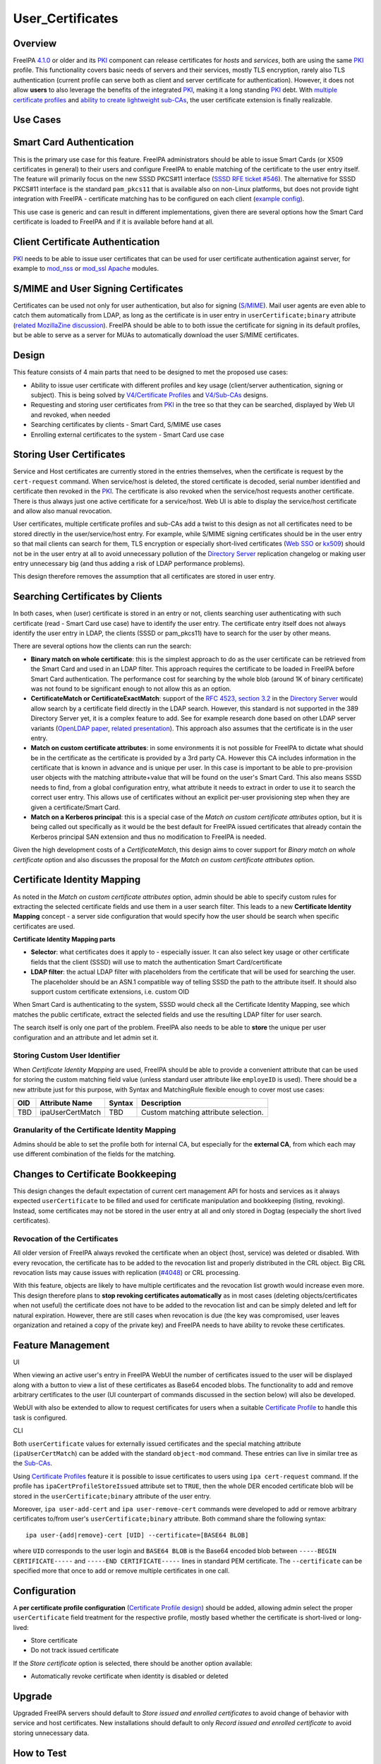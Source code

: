 User_Certificates
=================

Overview
--------

FreeIPA `4.1.0 <Releases/4.1.0>`__ or older and its `PKI <PKI>`__
component can release certificates for *hosts* and *services*, both are
using the same `PKI <PKI>`__ profile. This functionality covers basic
needs of servers and their services, mostly TLS encryption, rarely also
TLS authentication (current profile can serve both as client and server
certificate for authentication). However, it does not allow **users** to
also leverage the benefits of the integrated `PKI <PKI>`__, making it a
long standing `PKI <PKI>`__ debt. With `multiple certificate
profiles <V4/Certificate_Profiles>`__ and `ability to create lightweight
sub-CAs <V4/Sub-CAs>`__, the user certificate extension is finally
realizable.



Use Cases
---------



Smart Card Authentication
----------------------------------------------------------------------------------------------

This is the primary use case for this feature. FreeIPA administrators
should be able to issue Smart Cards (or X509 certificates in general) to
their users and configure FreeIPA to enable matching of the certificate
to the user entry itself. The feature will primarily focus on the new
SSSD PKCS#11 interface (`SSSD RFE ticket
#546 <https://fedorahosted.org/sssd/ticket/546>`__). The alternative for
SSSD PKCS#11 interface is the standard ``pam_pkcs11`` that is available
also on non-Linux platforms, but does not provide tight integration with
FreeIPA - certificate matching has to be configured on each client
(`example
config <https://github.com/OpenSC/pam_pkcs11/blob/master/doc/README.ldap_mapper>`__).

This use case is generic and can result in different implementations,
given there are several options how the Smart Card certificate is loaded
to FreeIPA and if it is available before hand at all.



Client Certificate Authentication
----------------------------------------------------------------------------------------------

`PKI <PKI>`__ needs to be able to issue user certificates that can be
used for user certificate authentication against server, for example to
`mod_nss <https://fedorahosted.org/mod_nss/>`__ or
`mod_ssl <http://www.modssl.org/>`__
`Apache <http://httpd.apache.org/>`__ modules.



S/MIME and User Signing Certificates
----------------------------------------------------------------------------------------------

Certificates can be used not only for user authentication, but also for
signing (`S/MIME <http://en.wikipedia.org/wiki/S/MIME>`__). Mail user
agents are even able to catch them automatically from LDAP, as long as
the certificate is in user entry in ``userCertificate;binary`` attribute
(`related MozillaZine
discussion <http://forums.mozillazine.org/viewtopic.php?t=465963>`__).
FreeIPA should be able to to both issue the certificate for signing in
its default profiles, but be able to serve as a server for MUAs to
automatically download the user S/MIME certificates.

Design
------

This feature consists of 4 main parts that need to be designed to met
the proposed use cases:

-  Ability to issue user certificate with different profiles and key
   usage (client/server authentication, signing or subject). This is
   being solved by `V4/Certificate Profiles <V4/Certificate_Profiles>`__
   and `V4/Sub-CAs <V4/Sub-CAs>`__ designs.
-  Requesting and storing user certificates from `PKI <PKI>`__ in the
   tree so that they can be searched, displayed by Web UI and revoked,
   when needed
-  Searching certificates by clients - Smart Card, S/MIME use cases
-  Enrolling external certificates to the system - Smart Card use case



Storing User Certificates
----------------------------------------------------------------------------------------------

Service and Host certificates are currently stored in the entries
themselves, when the certificate is request by the ``cert-request``
command. When service/host is deleted, the stored certificate is
decoded, serial number identified and certificate then revoked in the
`PKI <PKI>`__. The certificate is also revoked when the service/host
requests another certificate. There is thus always just one active
certificate for a service/host. Web UI is able to display the
service/host certificate and allow also manual revocation.

User certificates, multiple certificate profiles and sub-CAs add a twist
to this design as not all certificates need to be stored directly in the
user/service/host entry. For example, while S/MIME signing certificates
should be in the user entry so that mail clients can search for them,
TLS encryption or especially short-lived certificates (`Web
SSO <http://www.ietf.org/staging/draft-mccallum-websso-00.txt>`__ or
`kx509 <https://tools.ietf.org/html/rfc6717>`__) should not be in the
user entry at all to avoid unnecessary pollution of the `Directory
Server <Directory_Server>`__ replication changelog or making user entry
unnecessary big (and thus adding a risk of LDAP performance problems).

This design therefore removes the assumption that all certificates are
stored in user entry.



Searching Certificates by Clients
----------------------------------------------------------------------------------------------

In both cases, when (user) certificate is stored in an entry or not,
clients searching user authenticating with such certificate (read -
Smart Card use case) have to identify the user entry. The certificate
entry itself does not always identify the user entry in LDAP, the
clients (SSSD or pam_pkcs11) have to search for the user by other means.

There are several options how the clients can run the search:

-  **Binary match on whole certificate**: this is the simplest approach
   to do as the user certificate can be retrieved from the Smart Card
   and used in an LDAP filter. This approach requires the certificate to
   be loaded in FreeIPA before Smart Card authentication. The
   performance cost for searching by the whole blob (around 1K of binary
   certificate) was not found to be significant enough to not allow this
   as an option.
-  **CertificateMatch or CertificateExactMatch**: support of the `RFC
   4523, section 3.2 <https://tools.ietf.org/html/rfc4523>`__ in the
   `Directory Server <Directory_Server>`__ would allow search by a
   certificate field directly in the LDAP search. However, this standard
   is not supported in the 389 Directory Server yet, it is a complex
   feature to add. See for example research done based on other LDAP
   server variants (`OpenLDAP
   paper <http://www.openldap.org/pub/slim/CMPaper.pdf>`__, `related
   presentation <http://www.openldap.org/conf/odd-sandiego-2004/Sangseok.pdf>`__).
   This approach also assumes that the certificate is in the user entry.
-  **Match on custom certificate attributes**: in some environments it
   is not possible for FreeIPA to dictate what should be in the
   certificate as the certificate is provided by a 3rd party CA. However
   this CA includes information in the certificate that is known in
   advance and is unique per user. In this case is important to be able
   to pre-provision user objects with the matching attribute+value that
   will be found on the user's Smart Card. This also means SSSD needs to
   find, from a global configuration entry, what attribute it needs to
   extract in order to use it to search the correct user entry. This
   allows use of certificates without an explicit per-user provisioning
   step when they are given a certificate/Smart Card.
-  **Match on a Kerberos principal**: this is a special case of the
   *Match on custom certificate attributes* option, but it is being
   called out specifically as it would be the best default for FreeIPA
   issued certificates that already contain the Kerberos principal SAN
   extension and thus no modification to FreeIPA is needed.

Given the high development costs of a *CertificateMatch*, this design
aims to cover support for *Binary match on whole certificate* option and
also discusses the proposal for the *Match on custom certificate
attributes* option.



Certificate Identity Mapping
----------------------------------------------------------------------------------------------

As noted in the *Match on custom certificate attributes* option, admin
should be able to specify custom rules for extracting the selected
certificate fields and use them in a user search filter. This leads to a
new **Certificate Identity Mapping** concept - a server side
configuration that would specify how the user should be search when
specific certificates are used.

**Certificate Identity Mapping parts**

-  **Selector**: what certificates does it apply to - especially issuer.
   It can also select key usage or other certificate fields that the
   client (SSSD) will use to match the authentication Smart
   Card/certificate
-  **LDAP filter**: the actual LDAP filter with placeholders from the
   certificate that will be used for searching the user. The placeholder
   should be an ASN.1 compatible way of telling SSSD the path to the
   attribute itself. It should also support custom certificate
   extensions, i.e. custom OID

When Smart Card is authenticating to the system, SSSD would check all
the Certificate Identity Mapping, see which matches the public
certificate, extract the selected fields and use the resulting LDAP
filter for user search.

The search itself is only one part of the problem. FreeIPA also needs to
be able to **store** the unique per user configuration and an attribute
and let admin set it.



Storing Custom User Identifier
^^^^^^^^^^^^^^^^^^^^^^^^^^^^^^

When *Certificate Identity Mapping* are used, FreeIPA should be able to
provide a convenient attribute that can be used for storing the custom
matching field value (unless standard user attribute like ``employeID``
is used). There should be a new attribute just for this purpose, with
Syntax and MatchingRule flexible enough to cover most use cases:

=== ================ ====== ====================================
OID Attribute Name   Syntax Description
=== ================ ====== ====================================
TBD ipaUserCertMatch TBD    Custom matching attribute selection.
=== ================ ====== ====================================



Granularity of the Certificate Identity Mapping
^^^^^^^^^^^^^^^^^^^^^^^^^^^^^^^^^^^^^^^^^^^^^^^

Admins should be able to set the profile both for internal CA, but
especially for the **external CA**, from which each may use different
combination of the fields for the matching.



Changes to Certificate Bookkeeping
----------------------------------------------------------------------------------------------

This design changes the default expectation of current cert management
API for hosts and services as it always expected ``userCertificate`` to
be filled and used for certificate manipulation and bookkeeping
(listing, revoking). Instead, some certificates may not be stored in the
user entry at all and only stored in Dogtag (especially the short lived
certificates).



Revocation of the Certificates
^^^^^^^^^^^^^^^^^^^^^^^^^^^^^^

All older version of FreeIPA always revoked the certificate when an
object (host, service) was deleted or disabled. With every revocation,
the certificate has to be added to the revocation list and properly
distributed in the CRL object. Big CRL revocation lists may cause issues
with replication
(`#4048 <https://fedorahosted.org/freeipa/ticket/4048>`__) or CRL
processing.

With this feature, objects are likely to have multiple certificates and
the revocation list growth would increase even more. This design
therefore plans to **stop revoking certificates automatically** as in
most cases (deleting objects/certificates when not useful) the
certificate does not have to be added to the revocation list and can be
simply deleted and left for natural expiration. However, there are still
cases when revocation is due (the key was compromised, user leaves
organization and retained a copy of the private key) and FreeIPA needs
to have ability to revoke these certificates.



Feature Management
------------------

UI

When viewing an active user's entry in FreeIPA WebUI the number of
certificates issued to the user will be displayed along with a button to
view a list of these certificates as Base64 encoded blobs. The
functionality to add and remove arbitrary certificates to the user (UI
counterpart of commands discussed in the section below) will also be
developed.

WebUI with also be extended to allow to request certificates for users
when a suitable `Certificate Profile <V4/Certificate_Profiles>`__ to
handle this task is configured.

CLI

Both ``userCertificate`` values for externally issued certificates and
the special matching attribute (``ipaUserCertMatch``) can be added with
the standard ``object-mod`` command. These entries can live in similar
tree as the `Sub-CAs <V4/Sub-CAs>`__.

Using `Certificate Profiles <V4/Certificate_Profiles>`__ feature it is
possible to issue certificates to users using ``ipa cert-request``
command. If the profile has ``ipaCertProfileStoreIssued`` attribute set
to ``TRUE``, then the whole DER encoded certificate blob will be stored
in the ``userCertificate;binary`` attribute of the user entry.

Moreover, ``ipa user-add-cert`` and ``ipa user-remove-cert`` commands
were developed to add or remove arbitrary certificates to/from user's
``userCertificate;binary`` attribute. Both command share the following
syntax:

::

    ipa user-{add|remove}-cert [UID] --certificate=[BASE64 BLOB] 

where ``UID`` corresponds to the user login and ``BASE64 BLOB`` is the
Base64 encoded blob between ``-----BEGIN CERTIFICATE-----`` and
``-----END CERTIFICATE-----`` lines in standard PEM certificate. The
``--certificate`` can be specified more that once to add or remove
multiple certificates in one call.

Configuration
----------------------------------------------------------------------------------------------

A **per certificate profile configuration** (`Certificate Profile
design <V4/Certificate_Profiles>`__) should be added, allowing admin
select the proper ``userCertificate`` field treatment for the respective
profile, mostly based whether the certificate is short-lived or
long-lived:

-  Store certificate
-  Do not track issued certificate

If the *Store certificate* option is selected, there should be another
option available:

-  Automatically revoke certificate when identity is disabled or deleted

Upgrade
-------

Upgraded FreeIPA servers should default to *Store issued and enrolled
certificates* to avoid change of behavior with service and host
certificates. New installations should default to only *Record issued
and enrolled certificate* to avoid storing unnecessary data.



How to Test
-----------



Using FreeIPA/Dogtag PKI to issue user certificates
----------------------------------------------------------------------------------------------

-  create/import a new certificate profile for handling requests for
   user certificates. For quick testing of the feature you can just
   export the default FreeIPA certificate profile to a file, change the
   ``profileId`` and ``desc`` fields to values you like and import the
   modified profile back to FreeIPA:

::

   $ ipa certprofile-show caIPAserviceCert --out=caIPAuserCert.txt
   ...edit the resulting file...
   $ ipa certprofile-import caIPAuserCert --file=caIPAuserCert.txt --store=True

For a comprehensive guide to preparation of certificate profile tailored
to a specifc use case see `this blog post from Fraser
Tweedale <https://blog-ftweedal.rhcloud.com/2015/08/user-certificates-and-custom-profiles-with-freeipa-4-2/>`__

-  add a new CA ACL which permits requesting certificates for user
   entries and add the custom profile to this CA ACL

::

   $ ipa caacl-add users_caIPAuserCert --usercat=all
   $ ipa caacl-add-profile users_caIPAuserCert --certprofiles=caIPAuserCert

-  generate a certificate request for the user e.g. using OpenSSL

::

   $ openssl req -new -newkey rsa:2048 -days 365 -nodes -keyout private.key -out cert.csr -subj '/CN=tuser'

-  use ``ipa cert-request`` command to request a new certificate for the
   user.

::

   $ ipa cert-request cert.csr --principal=tuser --profile-id=caIPAuserCert

-  If using WebUI go to *Authentication* → *Certificates* and click the
   ``Issue`` button. Select the custom profile in the *Profile ID*
   drop-down menu, fill in the user login in *Principal* field and paste
   the Base64 encoded CSR into the text field
-  ``ipa user-show`` and the user entry in WebUI should now display the
   Base64 encoded certificate in addition to other attributes

::

   $ ipa user-show tuser
     User login: tuser
     First name: Test
     Last name: User
     Home directory: /home/tuser
     Login shell: /bin/sh
     Email address: tuser@ipadom.org
     UID: 553000003
     GID: 553000003
     Certificate: MIID/zCCAuegAwIBAgIBCz...
     Account disabled: False
     Password: False
     Member of groups: ipausers
     Kerberos keys available: False

-  the newly issued certificate should be visible when viewing list of
   certificates in WebUI



Using CLI commands to manager user certificates
----------------------------------------------------------------------------------------------

-  generate one or more self-signed certificates using e.g. OpenSSL

::

   $ openssl req -x509 -newkey rsa:2048 -days 365 -nodes -keyout private.key -out cert.pem -subj '/CN=tuser'

-  convert the certificate do DER for easier handling through CLI

::

   $ openssl x509 -outform der -in cert.pem -out cert.der

-  use ``ipa user-add-cert`` to add the certificate(s) to the user:

::

   $ ipa user-add-cert tuser --certificate="$(base64 cert.der)"

-  use ``ipa user-show tuser`` or view the user in the WebUI to verify
   that the newly added certificate is displayed

::

   $ ipa user-show tuser
     User login: tuser
     First name: Test
     Last name: User
     Home directory: /home/tuser
     Login shell: /bin/sh
     Email address: tuser@ipadom.org
     UID: 553000003
     GID: 553000003
     Certificate: MIIC8zCCAdugAwIBAgI...
     Account disabled: False
     Password: False
     Member of groups: ipausers
     Kerberos keys available: False

-  check that the following error is raised when you try to add the same
   certificate again

::

   ipa: ERROR: 'usercertificate;binary' already contains one or more values

-  remove the certificate from the user entry using
   ``ipa user-remove-cert``

::

   $ ipa user-remove-cert tuser --certificate="$(base64 cert.der)"

-  run ``ipa user-show tuser`` or view the user in the WebUI; the
   certificate will be no longer present

::

   $ ipa user-show tuser
     User login: tuser
     First name: Test
     Last name: User
     Home directory: /home/tuser
     Login shell: /bin/sh
     Email address: tuser@ipadom.org
     UID: 553000003
     GID: 553000003
     Account disabled: False
     Password: False
     Member of groups: ipausers
     Kerberos keys available: False

-  check that an attempt to remove already removed certificate will
   raise the error:

::

   ipa: ERROR: usercertificate;binary does not contain 'one or more values to remove'



Using SSSD to lookup users by certificate
----------------------------------------------------------------------------------------------

Starting with `version
1.13.0 <https://fedorahosted.org/sssd/wiki/Releases/Notes-1.13.0>`__
SSSD is now able to lookup user entries by the certificates issued to
them. To test this feature *sssd-dbus* package must be installed.

-  enable SSSD Infopipe D-Bus interface by adding ``ifp`` to the
   ``services`` entry in the ``[sssd]`` section of SSSD configuration
   file (``/etc/sssd/sssd.conf`` on Fedora).
-  restart sssd
-  add a certificate to the user entry with one of the methods discussed
   in previous sections. Make sure you have the PEM certificate file at
   hand
-  `Query the SSSD D-Bus
   interface <https://fedorahosted.org/sssd/wiki/DesignDocs/LookupUsersByCertificate>`__
   for the user entry associated with the certificate by running the
   following command as root:

::

   # dbus-send --system --print-reply  --dest=org.freedesktop.sssd.infopipe /org/freedesktop/sssd/infopipe/Users \
   org.freedesktop.sssd.infopipe.Users.FindByCertificate string:"$(cat cert.pem)"

-  check that the last element of the object path returned by the D-Bus
   interface is the same as the UID of the user possessing the
   certificate:

::

   method return sender=:1.792 -> dest=:1.793 reply_serial=2 object path 
   "/org/freedesktop/sssd/infopipe/Users/ipadom_2eorg/883600001"



Use case: smart card authentication using SSSD and FreeIPA
----------------------------------------------------------------------------------------------

Nathan Kinder put together blog series focused on practical provisioning
of Smart Cards using OpenSC and testing it with FreeIPA:

-  `Part 1: Using smart cards with
   FreeIPA <https://blog-nkinder.rhcloud.com/?p=179>`__
-  `Part 2: Using smart cards with
   FreeIPA <https://blog-nkinder.rhcloud.com/?p=184>`__

References
----------

-  `Nathan Kinder: Part 1: Using smart cards with
   FreeIPA <https://blog-nkinder.rhcloud.com/?p=179>`__
-  `Nathan Kinder: Part 2: Using smart cards with
   FreeIPA <https://blog-nkinder.rhcloud.com/?p=184>`__
-  `Fraser Tweedale: User certificates and custom profiles with FreeIPA
   4.2 <https://blog-ftweedal.rhcloud.com/2015/08/user-certificates-and-custom-profiles-with-freeipa-4-2/>`__



Test Plan
---------

TBD